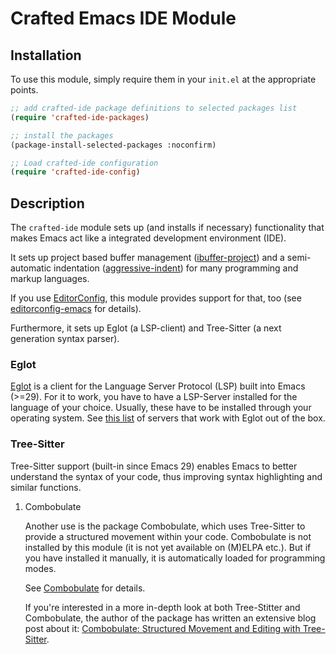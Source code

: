 * Crafted Emacs IDE Module

** Installation

To use this module, simply require them in your =init.el= at the appropriate
points.

#+begin_src emacs-lisp
;; add crafted-ide package definitions to selected packages list
(require 'crafted-ide-packages)

;; install the packages
(package-install-selected-packages :noconfirm)

;; Load crafted-ide configuration
(require 'crafted-ide-config)
#+end_src

** Description

The =crafted-ide= module sets up (and installs if necessary) functionality
that makes Emacs act like a integrated development environment (IDE).

It sets up project based buffer management ([[https://github.com/muffinmad/emacs-ibuffer-project][ibuffer-project]]) and a
semi-automatic indentation ([[https://github.com/Malabarba/aggressive-indent-mode][aggressive-indent]]) for many programming and
markup languages.

If you use [[https://editorconfig.org][EditorConfig]], this module provides support for that, too (see
[[https://github.com/editorconfig/editorconfig-emacs][editorconfig-emacs]] for details).

Furthermore, it sets up Eglot (a LSP-client) and Tree-Sitter (a next
generation syntax parser).

*** Eglot

[[https://github.com/joaotavora/eglot][Eglot]] is a client for the Language Server Protocol (LSP) built into
Emacs (>=29). For it to work, you have to have a LSP-Server installed for
the language of your choice. Usually, these have to be installed through
your operating system. See [[https://github.com/joaotavora/eglot#connecting-to-a-server][this list]] of servers that work with Eglot out
of the box.

*** Tree-Sitter

Tree-Sitter support (built-in since Emacs 29) enables Emacs to better
understand the syntax of your code, thus improving syntax highlighting
and similar functions.

**** Combobulate

Another use is the package Combobulate, which uses Tree-Sitter to provide
a structured movement within your code. Combobulate is not installed
by this module (it is not yet available on (M)ELPA etc.). But if you have
installed it manually, it is automatically loaded for programming modes. 
 
See [[https://github.com/mickeynp/combobulate][Combobulate]] for details.

If you're interested in a more in-depth look at both Tree-Stitter and
Combobulate, the author of the package has written an extensive blog post
about it: [[https://www.masteringemacs.org/article/combobulate-structured-movement-editing-treesitter][Combobulate: Structured Movement and Editing with Tree-Sitter]].
